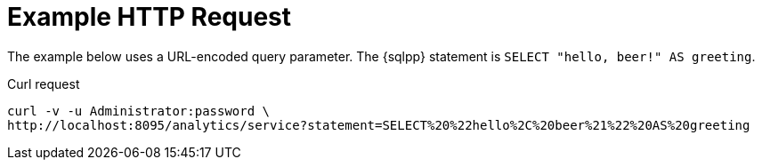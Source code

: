 = Example HTTP Request

====
The example below uses a URL-encoded query parameter.
The {sqlpp} statement is `SELECT "hello, beer!" AS greeting`.

.Curl request
[source,sh]
----
curl -v -u Administrator:password \
http://localhost:8095/analytics/service?statement=SELECT%20%22hello%2C%20beer%21%22%20AS%20greeting
----
====